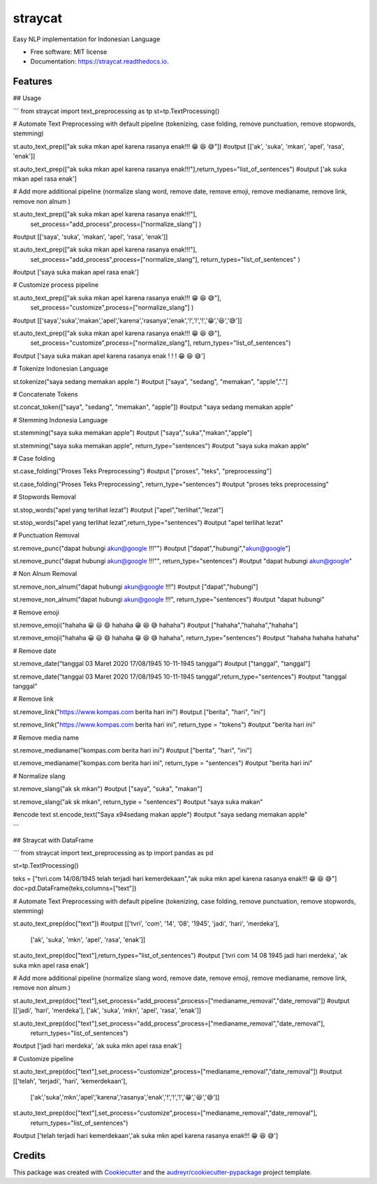 ========
straycat
========


.. image:: https://img.shields.io/pypi/v/straycat.svg
        :target: https://pypi.python.org/pypi/straycat

.. image:: https://img.shields.io/travis/hradkafeira/straycat.svg
        :target: https://travis-ci.com/hradkafeira/straycat

.. image:: https://readthedocs.org/projects/straycat/badge/?version=latest
        :target: https://straycat.readthedocs.io/en/latest/?version=latest
        :alt: Documentation Status




Easy NLP implementation for Indonesian Language


* Free software: MIT license
* Documentation: https://straycat.readthedocs.io.


Features
--------

## Usage

```
from straycat import text_preprocessing as tp
st=tp.TextProcessing()

# Automate Text Preprocessing with default pipeline (tokenizing, case folding, remove punctuation, remove stopwords, stemming)

st.auto_text_prep(["ak suka mkan apel karena rasanya enak!!! 😁 😆 😅"]) 
#output [['ak', 'suka', 'mkan', 'apel', 'rasa', 'enak']]
        
st.auto_text_prep(["ak suka mkan apel karena rasanya enak!!!"],return_types="list_of_sentences") 
#output ['ak suka mkan apel rasa enak']

# Add more additional pipeline (normalize slang word, remove date, remove emoji, remove medianame, remove link, remove non alnum )

st.auto_text_prep(["ak suka mkan apel karena rasanya enak!!!"],
                    set_process="add_process",process=["normalize_slang"] )
#output [['saya', 'suka', 'makan', 'apel', 'rasa', 'enak']]

st.auto_text_prep(["ak suka mkan apel karena rasanya enak!!!"],
                    set_process="add_process",process=["normalize_slang"], 
                    return_types="list_of_sentences" )
#output ['saya suka makan apel rasa enak']


# Customize process pipeline

st.auto_text_prep(["ak suka mkan apel karena rasanya enak!!! 😁 😆 😅"],
                    set_process="customize",process=["normalize_slang"] )
#output [['saya','suka','makan','apel','karena','rasanya','enak','!','!','!','😁','😆','😅']]

st.auto_text_prep(["ak suka mkan apel karena rasanya enak!!! 😁 😆 😅"],
                    set_process="customize",process=["normalize_slang"], 
                    return_types="list_of_sentences")
#output ['saya suka makan apel karena rasanya enak ! ! ! 😁 😆 😅']



# Tokenize Indonesian Language

st.tokenize("saya sedang memakan apple.")  
#output ["saya", "sedang", "memakan", "apple","."]

# Concatenate Tokens

st.concat_token(["saya", "sedang", "memakan", "apple"]) 
#output "saya sedang memakan apple"

# Stemming Indonesia Language

st.stemming("saya suka memakan apple") 
#output ["saya","suka","makan","apple"]

st.stemming("saya suka memakan apple", return_type="sentences") 
#output "saya suka makan apple"

# Case folding

st.case_folding("Proses Teks Preprocessing") 
#output ["proses", "teks", "preprocessing"]

st.case_folding("Proses Teks Preprocessing", return_type="sentences") 
#output "proses teks preprocessing"

# Stopwords Removal

st.stop_words("apel yang terlihat lezat") 
#output ["apel","terlihat","lezat"]

st.stop_words("apel yang terlihat lezat",return_type="sentences") 
#output "apel terlihat lezat"

# Punctuation Removal

st.remove_punc("dapat hubungi akun@google !!!"") 
#output ["dapat","hubungi","akun@google"]

st.remove_punc("dapat hubungi akun@google !!!"", return_type="sentences") 
#output "dapat hubungi akun@google"

# Non Alnum Removal

st.remove_non_alnum("dapat hubungi akun@google !!!") 
#output ["dapat","hubungi"]

st.remove_non_alnum("dapat hubungi akun@google !!!", return_type="sentences") 
#output "dapat hubungi"

# Remove emoji

st.remove_emoji("hahaha 😀 😃 😄 hahaha 😁 😆 😅 hahaha") 
#output ["hahaha","hahaha","hahaha"]

st.remove_emoji("hahaha 😀 😃 😄 hahaha 😁 😆 😅 hahaha", return_type="sentences") 
#output "hahaha hahaha hahaha"

# Remove date

st.remove_date("tanggal 03 Maret 2020 17/08/1945 10-11-1945 tanggal") 
#output ["tanggal", "tanggal"]

st.remove_date("tanggal 03 Maret 2020 17/08/1945 10-11-1945 tanggal",return_type="sentences") 
#output "tanggal tanggal"


# Remove link

st.remove_link("https://www.kompas.com berita hari ini") 
#output ["berita", "hari", "ini"]

st.remove_link("https://www.kompas.com berita hari ini", return_type = "tokens") 
#output "berita hari ini"

# Remove media name

st.remove_medianame("kompas.com berita hari ini") 
#output ["berita", "hari", "ini"]

st.remove_medianame("kompas.com berita hari ini", return_type = "sentences") 
#output "berita hari ini"

# Normalize slang

st.remove_slang("ak sk mkan") 
#output ["saya", "suka", "makan"]

st.remove_slang("ak sk mkan", return_type = "sentences") 
#output "saya suka makan"

#encode text
st.encode_text("Saya \x94sedang makan apple") #output "saya sedang memakan apple"

```

## Straycat with DataFrame

```
from straycat import text_preprocessing as tp
import pandas as pd

st=tp.TextProcessing()


teks = ["tvri.com 14/08/1945 telah terjadi hari kemerdekaan","ak suka mkn apel karena rasanya enak!!! 😁 😆 😅"]
doc=pd.DataFrame(teks,columns=["text"])

# Automate Text Preprocessing with default pipeline (tokenizing, case folding, remove punctuation, remove stopwords, stemming)

st.auto_text_prep(doc["text"]) 
#output [['tvri', 'com', '14', '08', '1945', 'jadi', 'hari', 'merdeka'],
 ['ak', 'suka', 'mkn', 'apel', 'rasa', 'enak']]

st.auto_text_prep(doc["text"],return_types="list_of_sentences")
#output ['tvri com 14 08 1945 jadi hari merdeka', 'ak suka mkn apel rasa enak']

# Add more additional pipeline (normalize slang word, remove date, remove emoji, remove medianame, remove link, remove non alnum )

st.auto_text_prep(doc["text"],set_process="add_process",process=["medianame_removal","date_removal"])
#output [['jadi', 'hari', 'merdeka'], ['ak', 'suka', 'mkn', 'apel', 'rasa', 'enak']]


st.auto_text_prep(doc["text"],set_process="add_process",process=["medianame_removal","date_removal"],       
                  return_types="list_of_sentences")
#output ['jadi hari merdeka', 'ak suka mkn apel rasa enak']

# Customize pipeline 

st.auto_text_prep(doc["text"],set_process="customize",process=["medianame_removal","date_removal"])
#output [['telah', 'terjadi', 'hari', 'kemerdekaan'],
        ['ak','suka','mkn','apel','karena','rasanya','enak','!','!','!','😁','😆','😅']]

st.auto_text_prep(doc["text"],set_process="customize",process=["medianame_removal","date_removal"],
                  return_types="list_of_sentences")
#output ['telah terjadi hari kemerdekaan','ak suka mkn apel karena rasanya enak!!! 😁 😆 😅']

Credits
-------

This package was created with Cookiecutter_ and the `audreyr/cookiecutter-pypackage`_ project template.

.. _Cookiecutter: https://github.com/audreyr/cookiecutter
.. _`audreyr/cookiecutter-pypackage`: https://github.com/audreyr/cookiecutter-pypackage